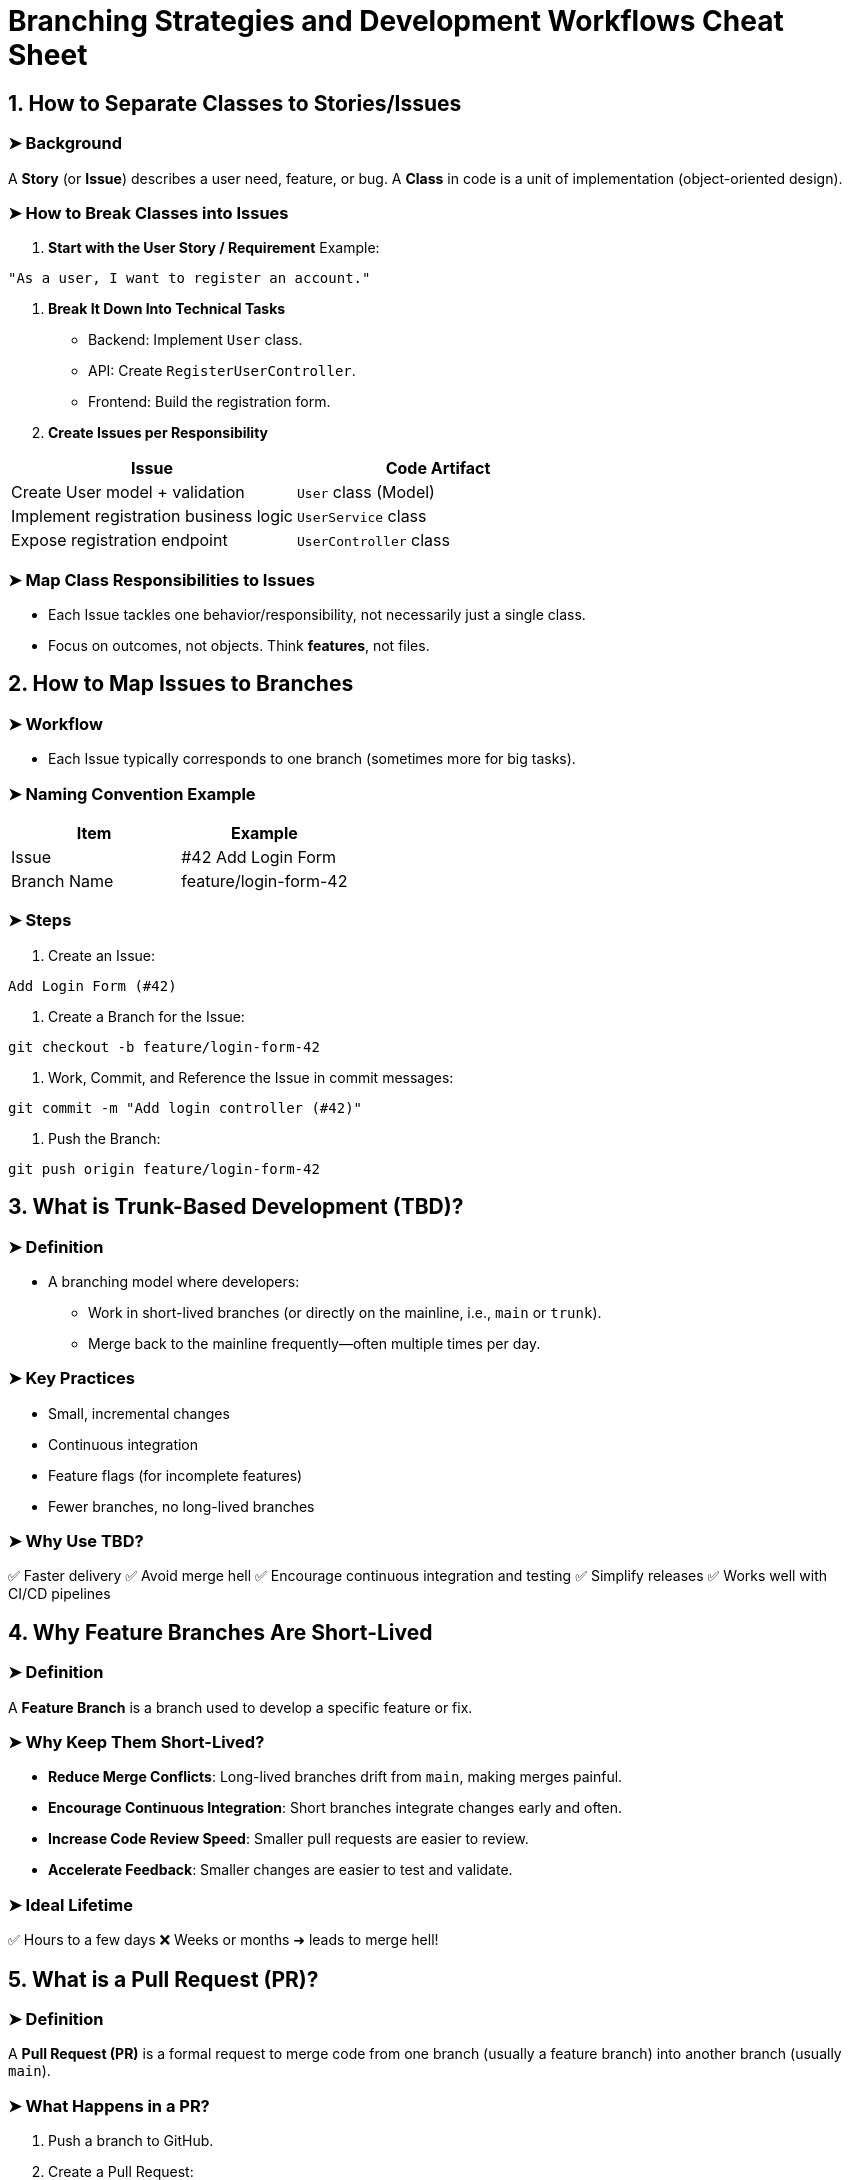 = Branching Strategies and Development Workflows Cheat Sheet

== 1. How to Separate Classes to Stories/Issues

=== ➤ Background
A *Story* (or *Issue*) describes a user need, feature, or bug.
A *Class* in code is a unit of implementation (object-oriented design).

=== ➤ How to Break Classes into Issues
1. **Start with the User Story / Requirement**
Example:
[source,txt]
----
"As a user, I want to register an account."
----

2. **Break It Down Into Technical Tasks**
* Backend: Implement `User` class.
* API: Create `RegisterUserController`.
* Frontend: Build the registration form.

3. **Create Issues per Responsibility**

[cols="2,2", options="header"]
|===
| Issue | Code Artifact
| Create User model + validation | `User` class (Model)
| Implement registration business logic | `UserService` class
| Expose registration endpoint | `UserController` class
|===

=== ➤ Map Class Responsibilities to Issues
* Each Issue tackles one behavior/responsibility, not necessarily just a single class.
* Focus on outcomes, not objects. Think *features*, not files.

== 2. How to Map Issues to Branches

=== ➤ Workflow
* Each Issue typically corresponds to one branch (sometimes more for big tasks).

=== ➤ Naming Convention Example
[cols="2,2", options="header"]
|===
| Item | Example
| Issue | #42 Add Login Form
| Branch Name | feature/login-form-42
|===

=== ➤ Steps
1. Create an Issue:
[source,txt]
----
Add Login Form (#42)
----
2. Create a Branch for the Issue:
[source,bash]
----
git checkout -b feature/login-form-42
----
3. Work, Commit, and Reference the Issue in commit messages:
[source,bash]
----
git commit -m "Add login controller (#42)"
----
4. Push the Branch:
[source,bash]
----
git push origin feature/login-form-42
----

== 3. What is Trunk-Based Development (TBD)?

=== ➤ Definition
* A branching model where developers:
** Work in short-lived branches (or directly on the mainline, i.e., `main` or `trunk`).
** Merge back to the mainline frequently—often multiple times per day.

=== ➤ Key Practices
* Small, incremental changes
* Continuous integration
* Feature flags (for incomplete features)
* Fewer branches, no long-lived branches

=== ➤ Why Use TBD?
✅ Faster delivery
✅ Avoid merge hell
✅ Encourage continuous integration and testing
✅ Simplify releases
✅ Works well with CI/CD pipelines

== 4. Why Feature Branches Are Short-Lived

=== ➤ Definition
A *Feature Branch* is a branch used to develop a specific feature or fix.

=== ➤ Why Keep Them Short-Lived?
* **Reduce Merge Conflicts**:
Long-lived branches drift from `main`, making merges painful.
* **Encourage Continuous Integration**:
Short branches integrate changes early and often.
* **Increase Code Review Speed**:
Smaller pull requests are easier to review.
* **Accelerate Feedback**:
Smaller changes are easier to test and validate.

=== ➤ Ideal Lifetime
✅ Hours to a few days
❌ Weeks or months ➜ leads to merge hell!

== 5. What is a Pull Request (PR)?

=== ➤ Definition
A *Pull Request (PR)* is a formal request to merge code from one branch (usually a feature branch) into another branch (usually `main`).

=== ➤ What Happens in a PR?
1. Push a branch to GitHub.
2. Create a Pull Request:
* Describe what you did.
* Link related Issues.
3. Reviewers check:
* Code quality
* Test coverage
* Functionality
4. Merge when approved.

=== ➤ PR Workflow Example
1. Create branch:
[source,bash]
----
git checkout -b feature/signup-page
----
2. Push and open PR:
* From `feature/signup-page` ➡️ to `main`
* PR triggers:
** Code review
** CI tests
3. Merge when approved.

== 6. What is a Forever Branch?

=== ➤ Definition
A *Forever Branch* is:
* A long-lived branch that persists indefinitely.
* Examples: `main`, `develop`

=== ➤ Types
[cols="2,2", options="header"]
|===
| Type | Purpose
| main | Stable code; always production-ready
| develop | (Used in Git Flow): Ongoing dev work
|===

=== ➤ Forever Branch vs Feature Branch
[cols="3,3,3", options="header"]
|===
| Branch Type | Lifetime | Usage
| Forever | Permanent | `main`, `develop`
| Feature | Short-lived | `feature/login-page`, `bugfix/api-crash`
|===

== 7. Why Do All This? (Branching Strategies, Short-Lived Feature Branches, PRs, etc.)

=== ➤ 7.1 Why Branch?
* Isolation: Work on features without breaking others.
* Parallel development.
* Safer experimentation.

=== ➤ 7.2 Why Short-Lived Feature Branches?
* Reduces merge conflicts.
* Enables faster feedback.
* Encourages Continuous Integration (CI).
* Easier reviews and smaller pull requests.

=== ➤ 7.3 Why Pull Requests?
* Code quality: Peer review.
* Catch bugs earlier.
* Improve collaboration.
* Enforce CI pipelines before merge.

=== ➤ 7.4 Why Trunk-Based Development or Forever Branches?
* Simplifies release management.
* Always have stable, deployable code on `main`.
* Keeps teams in sync with shared history.

== ✅ Quick Summary

[cols="2,2", options="header"]
|===
| Question | Quick Answer
| Separate classes to issues | Map user stories ➡️ tasks ➡️ classes/components per issue.
| Map issues to branches | Create a branch per issue; use naming conventions like `feature/login-42`.
| Trunk-Based Development | Commit small, fast, frequent changes to `main`, no long-lived feature branches.
| Why feature branches are short-lived | Reduce merge conflicts, speed up reviews, support CI/CD, improve delivery speed.
| What is a Pull Request? | A proposal to merge code; includes review, testing, and approval.
| What is a Forever Branch? | Permanent branches (`main`, `develop`) that always exist and are stable.
| Why do this? | Improve quality, reduce risk, speed up releases, and maintain stable codebases.
